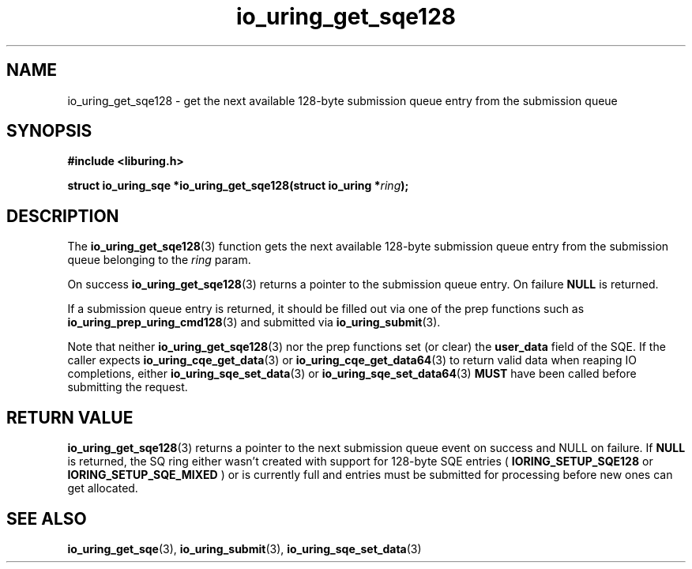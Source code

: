 .\" Copyright (C) 2020 Jens Axboe <axboe@kernel.dk>
.\" Copyright (C) 2020 Red Hat, Inc.
.\"
.\" SPDX-License-Identifier: LGPL-2.0-or-later
.\"
.TH io_uring_get_sqe128 3 "October 22, 2025" "liburing-2.13" "liburing Manual"
.SH NAME
io_uring_get_sqe128 \- get the next available 128-byte submission queue entry
from the submission queue
.SH SYNOPSIS
.nf
.B #include <liburing.h>
.PP
.BI "struct io_uring_sqe *io_uring_get_sqe128(struct io_uring *" ring ");"
.fi
.SH DESCRIPTION
.PP
The
.BR io_uring_get_sqe128 (3)
function gets the next available 128-byte submission queue entry from the
submission queue belonging to the
.I ring
param.

On success
.BR io_uring_get_sqe128 (3)
returns a pointer to the submission queue entry. On failure
.B NULL
is returned.

If a submission queue entry is returned, it should be filled out via one of the
prep functions such as
.BR io_uring_prep_uring_cmd128 (3)
and submitted via
.BR io_uring_submit (3).

Note that neither
.BR io_uring_get_sqe128 (3)
nor the prep functions set (or clear) the
.B user_data
field of the SQE. If the caller expects
.BR io_uring_cqe_get_data (3)
or
.BR io_uring_cqe_get_data64 (3)
to return valid data when reaping IO completions, either
.BR io_uring_sqe_set_data (3)
or
.BR io_uring_sqe_set_data64 (3)
.B MUST
have been called before submitting the request.

.SH RETURN VALUE
.BR io_uring_get_sqe128 (3)
returns a pointer to the next submission queue event on success and NULL on
failure. If
.B NULL
is returned, the SQ ring either wasn't created with support for 128-byte SQE
entries (
.B IORING_SETUP_SQE128
or
.B IORING_SETUP_SQE_MIXED
) or is currently full and entries must be submitted for processing before new
ones can get allocated.
.SH SEE ALSO
.BR io_uring_get_sqe (3),
.BR io_uring_submit (3),
.BR io_uring_sqe_set_data (3)
